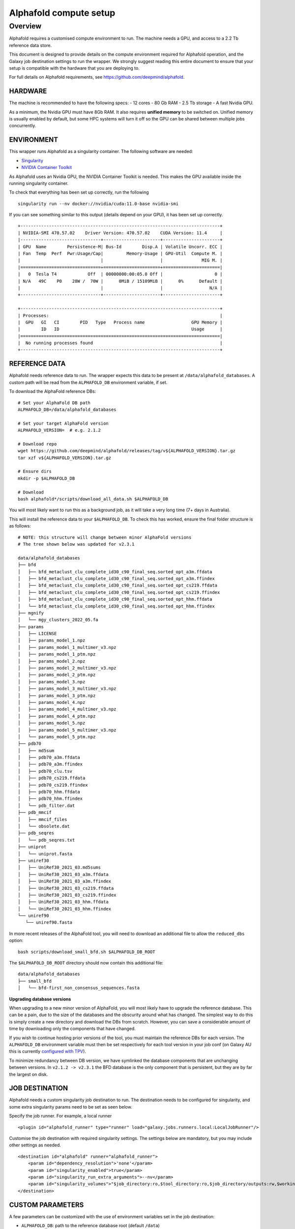 Alphafold compute setup
=======================

Overview
--------

Alphafold requires a customised compute environment to run. The machine
needs a GPU, and access to a 2.2 Tb reference data store.

This document is designed to provide details on the compute environment
required for Alphafold operation, and the Galaxy job destination
settings to run the wrapper. We strongly suggest reading this entire document
to ensure that your setup is compatible with the hardware that you are
deploying to.

For full details on Alphafold requirements, see
https://github.com/deepmind/alphafold.

HARDWARE
~~~~~~~~

The machine is recommended to have the following specs: - 12 cores - 80
Gb RAM - 2.5 Tb storage - A fast Nvidia GPU.

As a minimum, the Nvidia GPU must have 8Gb RAM. It also requires
**unified memory** to be switched on. Unified memory is usually enabled
by default, but some HPC systems will turn it off so the GPU can be
shared between multiple jobs concurrently.

ENVIRONMENT
~~~~~~~~~~~

This wrapper runs Alphafold as a singularity container. The following
software are needed:

-  `Singularity <https://sylabs.io/guides/3.0/user-guide/installation.html>`_
-  `NVIDIA Container
   Toolkit <https://docs.nvidia.com/datacenter/cloud-native/container-toolkit/install-guide.html>`_

As Alphafold uses an Nvidia GPU, the NVIDIA Container Toolkit is needed.
This makes the GPU available inside the running singularity container.

To check that everything has been set up correctly, run the following

::

   singularity run --nv docker://nvidia/cuda:11.0-base nvidia-smi

If you can see something similar to this output (details depend on your
GPU), it has been set up correctly.

::

   +-----------------------------------------------------------------------------+
   | NVIDIA-SMI 470.57.02    Driver Version: 470.57.02    CUDA Version: 11.4     |
   |-------------------------------+----------------------+----------------------+
   | GPU  Name        Persistence-M| Bus-Id        Disp.A | Volatile Uncorr. ECC |
   | Fan  Temp  Perf  Pwr:Usage/Cap|         Memory-Usage | GPU-Util  Compute M. |
   |                               |                      |               MIG M. |
   |===============================+======================+======================|
   |   0  Tesla T4            Off  | 00000000:00:05.0 Off |                    0 |
   | N/A   49C    P0    28W /  70W |      0MiB / 15109MiB |      0%      Default |
   |                               |                      |                  N/A |
   +-------------------------------+----------------------+----------------------+

   +-----------------------------------------------------------------------------+
   | Processes:                                                                  |
   |  GPU   GI   CI        PID   Type   Process name                  GPU Memory |
   |        ID   ID                                                   Usage      |
   |=============================================================================|
   |  No running processes found                                                 |
   +-----------------------------------------------------------------------------+

REFERENCE DATA
~~~~~~~~~~~~~~

Alphafold needs reference data to run. The wrapper expects this data to
be present at ``/data/alphafold_databases``. A custom path will be read from
the ``ALPHAFOLD_DB`` environment variable, if set.

To download the AlphaFold reference DBs:

::

   # Set your AlphaFold DB path
   ALPHAFOLD_DB=/data/alphafold_databases

   # Set your target AlphaFold version
   ALPHAFOLD_VERSION=  # e.g. 2.1.2

   # Download repo
   wget https://github.com/deepmind/alphafold/releases/tag/v${ALPHAFOLD_VERSION}.tar.gz
   tar xzf v${ALPHAFOLD_VERSION}.tar.gz

   # Ensure dirs
   mkdir -p $ALPHAFOLD_DB

   # Download
   bash alphafold*/scripts/download_all_data.sh $ALPHAFOLD_DB

You will most likely want to run this as a background job, as it will take a
very long time (7+ days in Australia).

This will install the reference data to your ``$ALPHAFOLD_DB``.
To check this has worked, ensure the final folder structure is as
follows:

::

   # NOTE: this structure will change between minor AlphaFold versions
   # The tree shown below was updated for v2.3.1

   data/alphafold_databases
   ├── bfd
   │   ├── bfd_metaclust_clu_complete_id30_c90_final_seq.sorted_opt_a3m.ffdata
   │   ├── bfd_metaclust_clu_complete_id30_c90_final_seq.sorted_opt_a3m.ffindex
   │   ├── bfd_metaclust_clu_complete_id30_c90_final_seq.sorted_opt_cs219.ffdata
   │   ├── bfd_metaclust_clu_complete_id30_c90_final_seq.sorted_opt_cs219.ffindex
   │   ├── bfd_metaclust_clu_complete_id30_c90_final_seq.sorted_opt_hhm.ffdata
   │   └── bfd_metaclust_clu_complete_id30_c90_final_seq.sorted_opt_hhm.ffindex
   ├── mgnify
   │   └── mgy_clusters_2022_05.fa
   ├── params
   │   ├── LICENSE
   │   ├── params_model_1.npz
   │   ├── params_model_1_multimer_v3.npz
   │   ├── params_model_1_ptm.npz
   │   ├── params_model_2.npz
   │   ├── params_model_2_multimer_v3.npz
   │   ├── params_model_2_ptm.npz
   │   ├── params_model_3.npz
   │   ├── params_model_3_multimer_v3.npz
   │   ├── params_model_3_ptm.npz
   │   ├── params_model_4.npz
   │   ├── params_model_4_multimer_v3.npz
   │   ├── params_model_4_ptm.npz
   │   ├── params_model_5.npz
   │   ├── params_model_5_multimer_v3.npz
   │   └── params_model_5_ptm.npz
   ├── pdb70
   │   ├── md5sum
   │   ├── pdb70_a3m.ffdata
   │   ├── pdb70_a3m.ffindex
   │   ├── pdb70_clu.tsv
   │   ├── pdb70_cs219.ffdata
   │   ├── pdb70_cs219.ffindex
   │   ├── pdb70_hhm.ffdata
   │   ├── pdb70_hhm.ffindex
   │   └── pdb_filter.dat
   ├── pdb_mmcif
   │   ├── mmcif_files
   │   └── obsolete.dat
   ├── pdb_seqres
   │   └── pdb_seqres.txt
   ├── uniprot
   │   └── uniprot.fasta
   ├── uniref30
   │   ├── UniRef30_2021_03.md5sums
   │   ├── UniRef30_2021_03_a3m.ffdata
   │   ├── UniRef30_2021_03_a3m.ffindex
   │   ├── UniRef30_2021_03_cs219.ffdata
   │   ├── UniRef30_2021_03_cs219.ffindex
   │   ├── UniRef30_2021_03_hhm.ffdata
   │   └── UniRef30_2021_03_hhm.ffindex
   └── uniref90
      └── uniref90.fasta

In more recent releases of the AlphaFold tool, you will need to download an
additional file to allow the ``reduced_dbs`` option:

::

   bash scripts/download_small_bfd.sh $ALPHAFOLD_DB_ROOT

The ``$ALPHAFOLD_DB_ROOT`` directory should now contain this additional file:

::

   data/alphafold_databases
   ├── small_bfd
   │   └── bfd-first_non_consensus_sequences.fasta


**Upgrading database versions**

When upgrading to a new minor version of AlphaFold, you will most likely have to
upgrade the reference database. This can be a pain, due to the size of the
databases and the obscurity around what has changed. The simplest way to do
this is simply create a new directory and download the DBs from scratch.
However, you can save a considerable amount of time by downloading only the
components that have changed.

If you wish to continue hosting prior versions of the tool, you must maintain
the reference DBs for each version. The ``ALPHAFOLD_DB`` environment variable
must then be set respectively for each tool version in your job conf (on Galaxy
AU this is currently `configured with TPV <https://github.com/usegalaxy-au/infrastructure/blob/master/files/galaxy/dynamic_job_rules/production/total_perspective_vortex/tools.yml#L1515-L1554>`_).

To minimize redundancy between DB version, we have symlinked the database
components that are unchanging between versions. In ``v2.1.2 -> v2.3.1`` the BFD
database is the only component that is persistent, but they are by far the
largest on disk.


JOB DESTINATION
~~~~~~~~~~~~~~~

Alphafold needs a custom singularity job destination to run. The
destination needs to be configured for singularity, and some extra
singularity params need to be set as seen below.

Specify the job runner. For example, a local runner

::

   <plugin id="alphafold_runner" type="runner" load="galaxy.jobs.runners.local:LocalJobRunner"/>

Customise the job destination with required singularity settings. The
settings below are mandatory, but you may include other settings as
needed.

::

   <destination id="alphafold" runner="alphafold_runner">
       <param id="dependency_resolution">'none'</param>
       <param id="singularity_enabled">true</param>
       <param id="singularity_run_extra_arguments">--nv</param>
       <param id="singularity_volumes">"$job_directory:ro,$tool_directory:ro,$job_directory/outputs:rw,$working_directory:rw,/data/alphafold_databases:/data:ro"</param>
   </destination>

CUSTOM PARAMETERS
~~~~~~~~~~~~~~~~~

A few parameters can be customized with the use of environment variables set in the job destination:

- ``ALPHAFOLD_DB``: path to the reference database root (default ``/data``)
- ``ALPHAFOLD_USE_GPU [True/False]``: set to ``False`` to disable GPU dependency (defaults to ``True``)
- ``ALPHAFOLD_AA_LENGTH_MIN``: minimum accepted sequence length (default ``0``)
- ``ALPHAFOLD_AA_LENGTH_MAX``: maximum accepted sequence length (default ``0`` - no validation)

Closing
~~~~~~~

If you are experiencing technical issues, feel free to write to
help@genome.edu.au. We may be able to provide advice on setting up
Alphafold on your compute environment.
